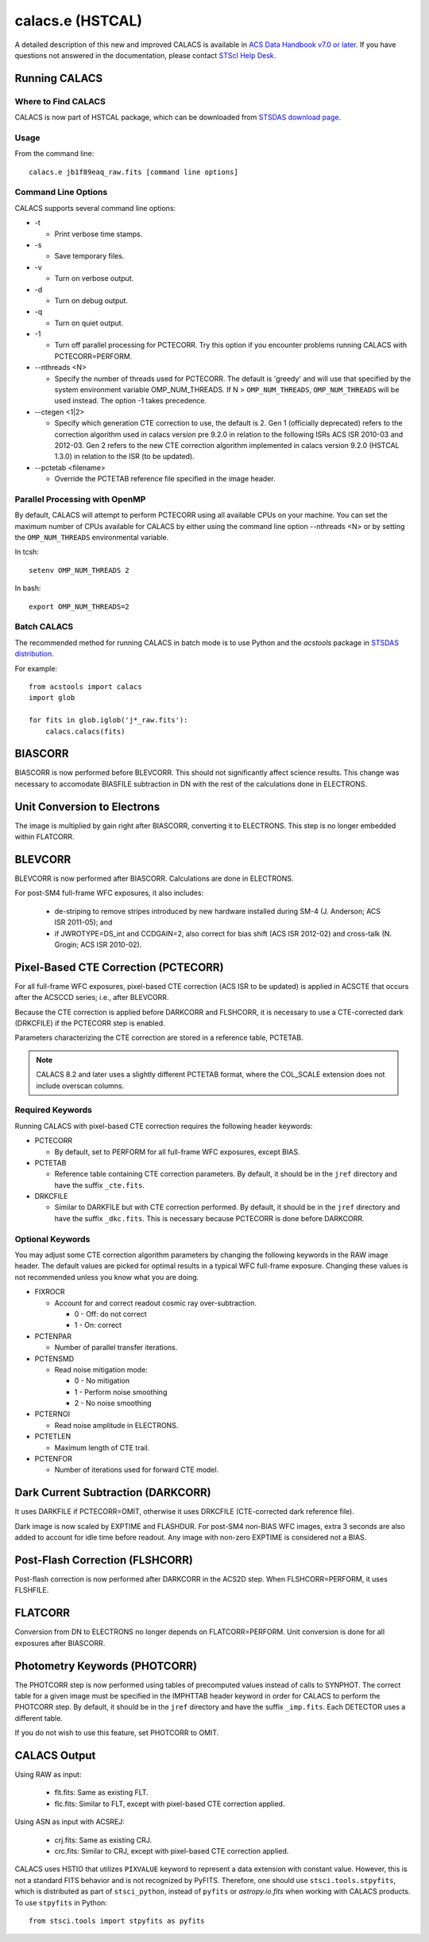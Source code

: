 *****************
calacs.e (HSTCAL)
*****************

A detailed description of this new and improved CALACS is available in
`ACS Data Handbook v7.0 or later <http://www.stsci.edu/hst/acs/documents/handbooks/currentDHB/>`_.
If you have questions not answered in the documentation, please contact
`STScI Help Desk <https://hsthelp.stsci.edu>`_.


Running CALACS
==============


Where to Find CALACS
--------------------

CALACS is now part of HSTCAL package, which can be downloaded from
`STSDAS download page <http://www.stsci.edu/institute/software_hardware/stsdas/download-stsdas>`_.


Usage
-----

From the command line::

   calacs.e jb1f89eaq_raw.fits [command line options]


Command Line Options
--------------------

CALACS supports several command line options:

* -t

  * Print verbose time stamps.

* -s

  * Save temporary files.

* -v

  * Turn on verbose output.

* -d

  * Turn on debug output.

* -q

  * Turn on quiet output.

* -1

  * Turn off parallel processing for PCTECORR. Try this option if you encounter
    problems running CALACS with PCTECORR=PERFORM.

* --nthreads <N>

  * Specify the number of threads used for PCTECORR.
    The default is 'greedy' and will use that specified by the system environment variable OMP_NUM_THREADS.
    If N > ``OMP_NUM_THREADS``, ``OMP_NUM_THREADS`` will be used instead. The option -1 takes precedence.

* --ctegen <1|2>

  * Specify which generation CTE correction to use, the default is 2. Gen 1 (officially deprecated) refers to
    the correction algorithm used in calacs version pre 9.2.0 in relation to the following ISRs
    ACS ISR 2010-03 and 2012-03. Gen 2 refers to the new CTE correction algorithm implemented in calacs
    version 9.2.0 (HSTCAL 1.3.0) in relation to the ISR (to be updated).

* --pctetab <filename>

  * Override the PCTETAB reference file specified in the image header.

Parallel Processing with OpenMP
-------------------------------

By default, CALACS will attempt to perform PCTECORR using all available CPUs on
your machine. You can set the maximum number of CPUs available for CALACS by
either using the command line option --nthreads <N> or by
setting the ``OMP_NUM_THREADS`` environmental variable.

In tcsh::

  setenv OMP_NUM_THREADS 2

In bash::

  export OMP_NUM_THREADS=2


Batch CALACS
------------

The recommended method for running CALACS in batch mode is to use Python and
the `acstools` package in `STSDAS distribution
<http://www.stsci.edu/institute/software_hardware/stsdas/download-stsdas>`_.

For example::

    from acstools import calacs
    import glob

    for fits in glob.iglob('j*_raw.fits'):
        calacs.calacs(fits)


BIASCORR
========

BIASCORR is now performed before BLEVCORR. This should not significantly affect
science results. This change was necessary to accomodate BIASFILE subtraction in
DN with the rest of the calculations done in ELECTRONS.


Unit Conversion to Electrons
============================

The image is multiplied by gain right after BIASCORR, converting it to
ELECTRONS. This step is no longer embedded within FLATCORR.


BLEVCORR
========

BLEVCORR is now performed after BIASCORR. Calculations are done in ELECTRONS.

For post-SM4 full-frame WFC exposures, it also includes:

    * de-striping to remove stripes introduced by new hardware installed during
      SM-4 (J. Anderson; ACS ISR 2011-05); and
    * if JWROTYPE=DS_int and CCDGAIN=2, also correct for bias shift
      (ACS ISR 2012-02) and cross-talk (N. Grogin; ACS ISR 2010-02).


Pixel-Based CTE Correction (PCTECORR)
=====================================

For all full-frame WFC exposures, pixel-based CTE correction (ACS ISR to be updated)
is applied in ACSCTE that occurs after the ACSCCD series;
i.e., after BLEVCORR.

Because the CTE correction is applied before DARKCORR and FLSHCORR, it is
necessary to use a CTE-corrected dark (DRKCFILE) if
the PCTECORR step is enabled.

Parameters characterizing the CTE correction are stored in a reference table,
PCTETAB.

.. note::

    CALACS 8.2 and later uses a slightly different PCTETAB format, where
    the COL_SCALE extension does not include overscan columns.

Required Keywords
-----------------

Running CALACS with pixel-based CTE correction requires the following header
keywords:

* PCTECORR

  * By default, set to PERFORM for all full-frame WFC exposures, except BIAS.

* PCTETAB

  * Reference table containing CTE correction parameters. By default, it should
    be in the ``jref`` directory and have the suffix ``_cte.fits``.

* DRKCFILE

  * Similar to DARKFILE but with CTE correction performed. By default, it should
    be in the ``jref`` directory and have the suffix ``_dkc.fits``. This is
    necessary because PCTECORR is done before DARKCORR.

Optional Keywords
-----------------

You may adjust some CTE correction algorithm parameters by changing the
following keywords in the RAW image header. The default values are picked for
optimal results in a typical WFC full-frame exposure. Changing these values is
not recommended unless you know what you are doing.

* FIXROCR

  * Account for and correct readout cosmic ray over-subtraction.

    * 0 - Off: do not correct
    * 1 - On: correct

* PCTENPAR

  * Number of parallel transfer iterations.

* PCTENSMD

  * Read noise mitigation mode:

    * 0 - No mitigation
    * 1 - Perform noise smoothing
    * 2 - No noise smoothing

* PCTERNOI

  * Read noise amplitude in ELECTRONS.

* PCTETLEN

  * Maximum length of CTE trail.

* PCTENFOR

  * Number of iterations used for forward CTE model.


Dark Current Subtraction (DARKCORR)
===================================

It uses DARKFILE if PCTECORR=OMIT, otherwise it uses DRKCFILE (CTE-corrected
dark reference file).

Dark image is now scaled by EXPTIME and FLASHDUR. For post-SM4 non-BIAS
WFC images, extra 3 seconds are also added to account for idle time before
readout. Any image with non-zero EXPTIME is considered not a BIAS.


Post-Flash Correction (FLSHCORR)
================================

Post-flash correction is now performed after DARKCORR in the ACS2D step.
When FLSHCORR=PERFORM, it uses FLSHFILE.


FLATCORR
========

Conversion from DN to ELECTRONS no longer depends on FLATCORR=PERFORM. Unit
conversion is done for all exposures after BIASCORR.


Photometry Keywords (PHOTCORR)
==============================

The PHOTCORR step is now performed using tables of precomputed values instead
of calls  to SYNPHOT. The correct table for a given image must be specified
in the IMPHTTAB header keyword in order for CALACS to perform the PHOTCORR step.
By default, it should be in the ``jref`` directory and have the suffix
``_imp.fits``. Each DETECTOR uses a different table.

If you do not wish to use this feature, set PHOTCORR to OMIT.


CALACS Output
=============

Using RAW as input:

    * flt.fits: Same as existing FLT.
    * flc.fits: Similar to FLT, except with pixel-based CTE correction applied.

Using ASN as input with ACSREJ:

    * crj.fits: Same as existing CRJ.
    * crc.fits: Similar to CRJ, except with pixel-based CTE correction applied.

CALACS uses HSTIO that utilizes ``PIXVALUE`` keyword to represent a data
extension with constant value. However, this is not a standard FITS behavior
and is not recognized by PyFITS. Therefore, one should use
``stsci.tools.stpyfits``, which is distributed as part of ``stsci_python``,
instead of ``pyfits`` or `astropy.io.fits` when working with CALACS products.
To use ``stpyfits`` in Python::

    from stsci.tools import stpyfits as pyfits
